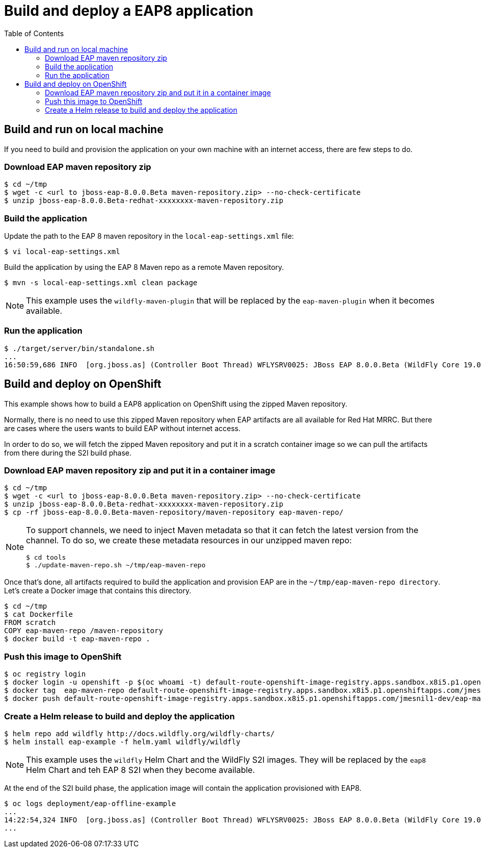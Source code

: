 # Build and deploy a EAP8 application
:toc:               left

## Build and run on local machine

If you need to build and provision the application on your own machine with an internet access, there are few steps to do.

### Download EAP maven repository zip

[source,bash]
----
$ cd ~/tmp
$ wget -c <url to jboss-eap-8.0.0.Beta maven-repository.zip> --no-check-certificate
$ unzip jboss-eap-8.0.0.Beta-redhat-xxxxxxxx-maven-repository.zip
----


### Build the application

Update the path to the EAP 8 maven repository in the  `local-eap-settings.xml` file:

[source,bash]
----
$ vi local-eap-settings.xml
----

Build the application by using the EAP 8 Maven repo as a remote  Maven repository.

[source,bash]
----
$ mvn -s local-eap-settings.xml clean package
----

[NOTE]
====
This example uses the `wildfly-maven-plugin` that will be replaced by the `eap-maven-plugin` when it becomes available.
====

### Run the application


[source,bash]
----
$ ./target/server/bin/standalone.sh
...
16:50:59,686 INFO  [org.jboss.as] (Controller Boot Thread) WFLYSRV0025: JBoss EAP 8.0.0.Beta (WildFly Core 19.0.0.Final-redhat-20220523) started in 3807ms - Started 274 of 359 services (138 services are lazy, passive or on-demand) - Server configuration file in use: standalone.xml
----

## Build and deploy on OpenShift

This example shows how to build a EAP8 application on OpenShift using the zipped Maven repository.

Normally, there is no need to use this zipped Maven repository when EAP artifacts are all available for Red Hat MRRC.
But there are cases where the users wants to build EAP without internet access.

In order to do so, we will fetch the zipped Maven repository and put it in a scratch container image so we can pull the artifacts from there during the S2I build phase.

### Download EAP maven repository zip and put it in a container image

[source,bash]
----
$ cd ~/tmp
$ wget -c <url to jboss-eap-8.0.0.Beta maven-repository.zip> --no-check-certificate
$ unzip jboss-eap-8.0.0.Beta-redhat-xxxxxxxx-maven-repository.zip
$ cp -rf jboss-eap-8.0.0.Beta-maven-repository/maven-repository eap-maven-repo/
----

[NOTE]
====

To support channels, we need to inject Maven metadata so that it can fetch the latest version from the channel.
To do so, we create these metadata resources in our unzipped maven repo:

[source,bash]
----
$ cd tools
$ ./update-maven-repo.sh ~/tmp/eap-maven-repo
----

====

Once that's done, all artifacts required to build the application and provision EAP are in the `~/tmp/eap-maven-repo directory`.
Let's create a Docker image that contains this directory.

[source,bash]
----
$ cd ~/tmp
$ cat Dockerfile
FROM scratch
COPY eap-maven-repo /maven-repository
$ docker build -t eap-maven-repo .
----

### Push this image to OpenShift

[source,bash]
----
$ oc registry login
$ docker login -u openshift -p $(oc whoami -t) default-route-openshift-image-registry.apps.sandbox.x8i5.p1.openshiftapps.com
$ docker tag  eap-maven-repo default-route-openshift-image-registry.apps.sandbox.x8i5.p1.openshiftapps.com/jmesnil1-dev/eap-maven-repo
$ docker push default-route-openshift-image-registry.apps.sandbox.x8i5.p1.openshiftapps.com/jmesnil1-dev/eap-maven-repo
----

### Create a Helm release to build and deploy the application

[source,bash]
----
$ helm repo add wildfly http://docs.wildfly.org/wildfly-charts/
$ helm install eap-example -f helm.yaml wildfly/wildfly
----

[NOTE]
====
This example uses the `wildfly` Helm Chart and the WildFly S2I images.
They will be replaced by the `eap8` Helm Chart and teh EAP 8 S2I when they become available.
====

At the end of the S2I build phase, the application image will contain the application provisioned with EAP8.

[source,bash]
----
$ oc logs deployment/eap-offline-example
...
14:22:54,324 INFO  [org.jboss.as] (Controller Boot Thread) WFLYSRV0025: JBoss EAP 8.0.0.Beta (WildFly Core 19.0.0.Final-redhat-20220523) started in 13706ms - St
...
----



